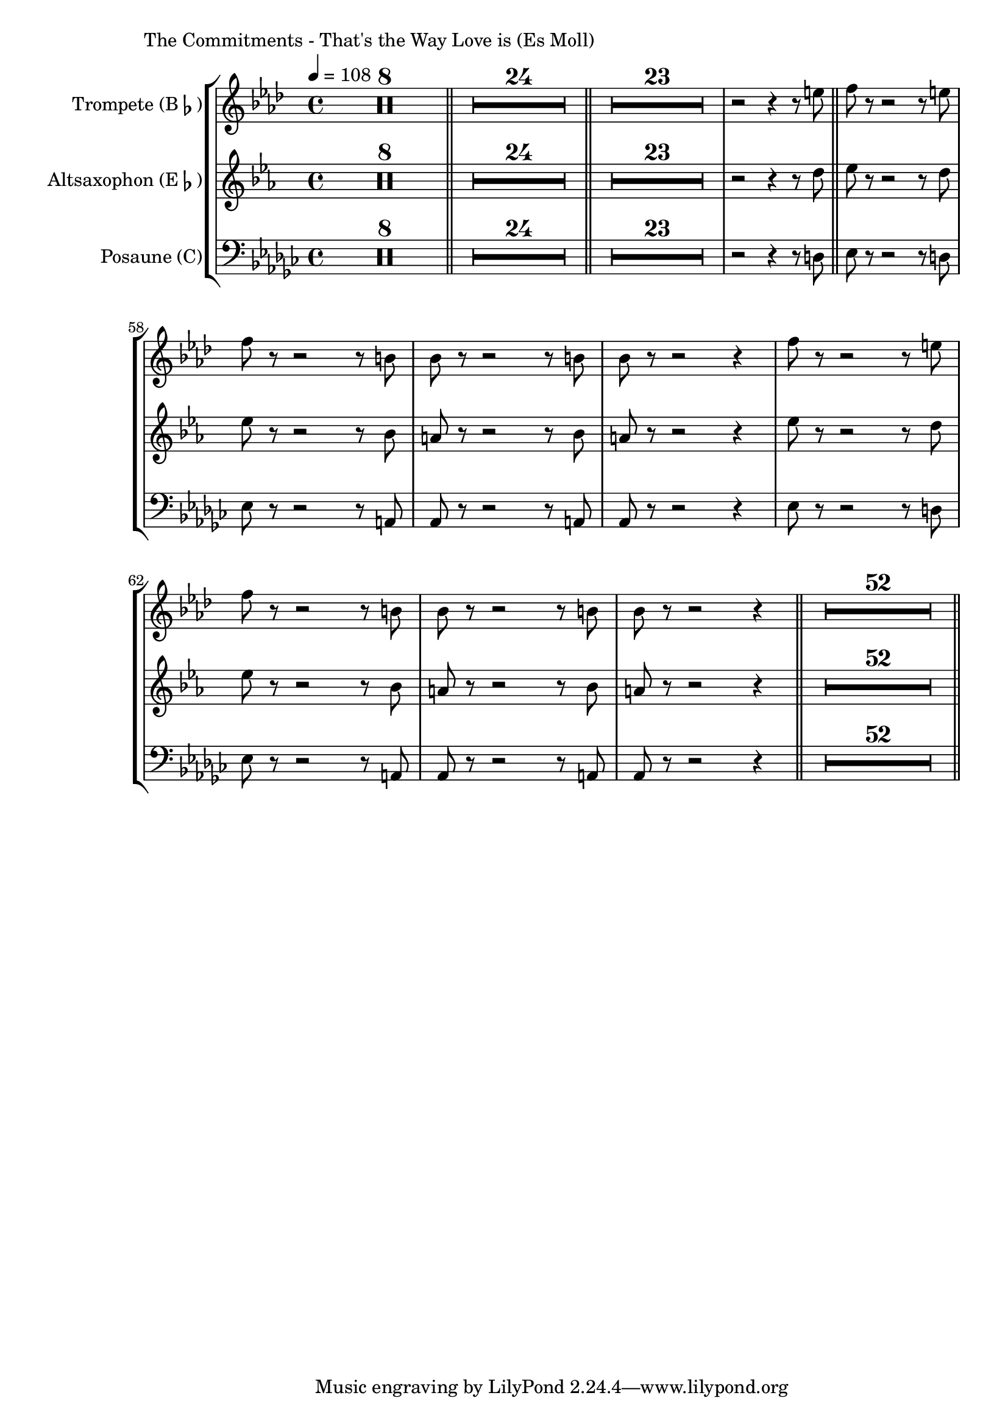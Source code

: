 \version "2.24.3"

\paper {
        left-margin = 3\cm
}

\markup {
        The Commitments - That's the Way Love is (Es Moll)
}

TrompetenNoten = {
        \compressEmptyMeasures
        R1*8 \bar "||"
        R1*24 \bar "||"
        R1*23 r2 r4 r8 d''' \bar "||"

        es8 r8 r2 r8 d |
        es8 r8 r2 r8 a, |
        as8 r8 r2 r8 a |
        as8 r8 r2 r4 |

        es'8 r8 r2 r8 d |
        es8 r8 r2 r8 a, |
        as8 r8 r2 r8 a |
        as8 r8 r2 r4 \bar "||"

        R1*52 \bar "||"
}

SaxNoten = {
        \compressEmptyMeasures
        R1*8 \bar "||"
        R1*24 \bar "||"
        R1*23 r2 r4 r8 f \bar "||"

        ges8 r8 r2 r8 f |
        ges8 r8 r2 r8 des |
        c8 r8 r2 r8 des |
        c8 r8 r2 r4 |

        ges'8 r8 r2 r8 f |
        ges8 r8 r2 r8 des |
        c8 r8 r2 r8 des |
        c8 r8 r2 r4 \bar "||"

        R1*52 \bar "||"
}

PosaunenNoten = {
        \compressEmptyMeasures
        R1*8 \bar "||"
        R1*24 \bar "||"
        R1*23 r2 r4 r8 d \bar "||"

        es8 r8 r2 r8 d |
        es8 r8 r2 r8 a, |
        as8 r8 r2 r8 a |
        as8 r8 r2 r4 |

        es'8 r8 r2 r8 d |
        es8 r8 r2 r8 a, |
        as8 r8 r2 r8 a |
        as8 r8 r2 r4 \bar "||"

        R1*52 \bar "||"
}

\score {
        \new StaffGroup <<
                \new Staff = "trumpet" {
                        \tempo 4 = 108
                        \relative c'' {
                                \set Staff.instrumentName = \markup { Trompete (B\flat) }
                                \set Staff.midiInstrument = "trumpet"
                                \transposition bes
                                \key f \minor
                                \transpose bes c {
                                      \relative {
                                              \TrompetenNoten
                                      }
                                }
                        }
                }

                \new Staff = "altsax" {
                        \set Staff.instrumentName = \markup { Altsaxophon (E\flat) }
                        \set Staff.midiInstrument = "alto sax"
                        \transposition es
                        \key c \minor
                        \transpose es c'' {
                                \relative {
                                        \SaxNoten
                                }
                        }
                }

                \new Staff = "posaune" {
                        \set Staff.instrumentName = \markup { Posaune (C) }
                        \set Staff.midiInstrument = "trombone"
                        \key es \minor
                        \clef bass
                        \transpose c c {
                                \relative {
                                        \PosaunenNoten
                                }
                        }
                }
        >>

        \midi {}
        \layout {}
}

